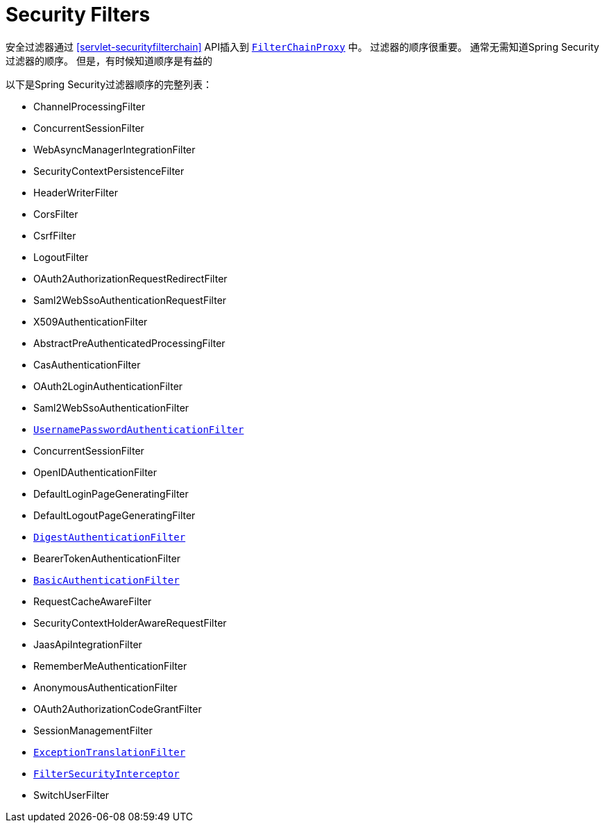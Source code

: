 [[servlet-security-filters]]
= Security Filters

安全过滤器通过  <<servlet-securityfilterchain>>  API插入到  <<servlet-filterchainproxy,`FilterChainProxy`>> 中。 过滤器的顺序很重要。 通常无需知道Spring Security过滤器的顺序。 但是，有时候知道顺序是有益的

以下是Spring Security过滤器顺序的完整列表：

* ChannelProcessingFilter
* ConcurrentSessionFilter
* WebAsyncManagerIntegrationFilter
* SecurityContextPersistenceFilter
* HeaderWriterFilter
* CorsFilter
* CsrfFilter
* LogoutFilter
* OAuth2AuthorizationRequestRedirectFilter
* Saml2WebSsoAuthenticationRequestFilter
* X509AuthenticationFilter
* AbstractPreAuthenticatedProcessingFilter
* CasAuthenticationFilter
* OAuth2LoginAuthenticationFilter
* Saml2WebSsoAuthenticationFilter
* <<servlet-authentication-usernamepasswordauthenticationfilter,`UsernamePasswordAuthenticationFilter`>>
* ConcurrentSessionFilter
* OpenIDAuthenticationFilter
* DefaultLoginPageGeneratingFilter
* DefaultLogoutPageGeneratingFilter
* <<servlet-authentication-digest,`DigestAuthenticationFilter`>>
* BearerTokenAuthenticationFilter
* <<servlet-authentication-basic,`BasicAuthenticationFilter`>>
* RequestCacheAwareFilter
* SecurityContextHolderAwareRequestFilter
* JaasApiIntegrationFilter
* RememberMeAuthenticationFilter
* AnonymousAuthenticationFilter
* OAuth2AuthorizationCodeGrantFilter
* SessionManagementFilter
* <<servlet-exceptiontranslationfilter,`ExceptionTranslationFilter`>>
* <<servlet-authorization-filtersecurityinterceptor,`FilterSecurityInterceptor`>>
* SwitchUserFilter
